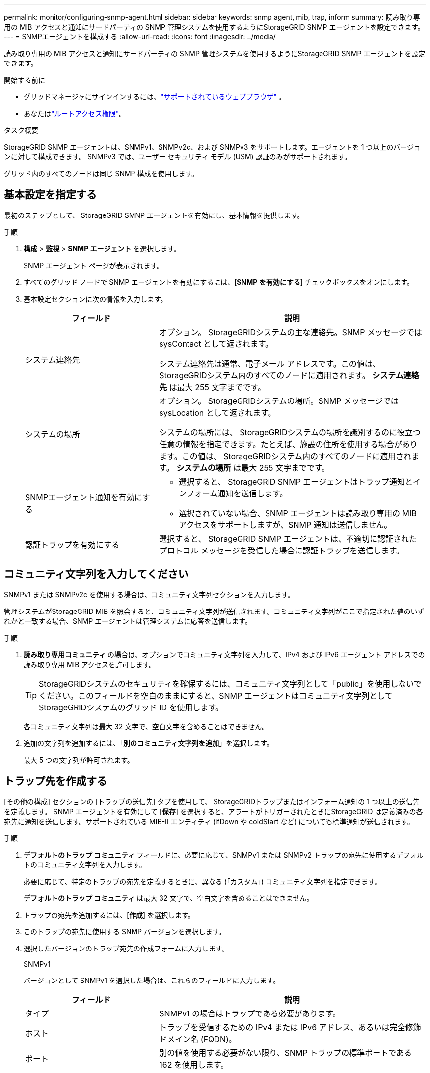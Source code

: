 ---
permalink: monitor/configuring-snmp-agent.html 
sidebar: sidebar 
keywords: snmp agent, mib, trap, inform 
summary: 読み取り専用の MIB アクセスと通知にサードパーティの SNMP 管理システムを使用するようにStorageGRID SNMP エージェントを設定できます。 
---
= SNMPエージェントを構成する
:allow-uri-read: 
:icons: font
:imagesdir: ../media/


[role="lead"]
読み取り専用の MIB アクセスと通知にサードパーティの SNMP 管理システムを使用するようにStorageGRID SNMP エージェントを設定できます。

.開始する前に
* グリッドマネージャにサインインするには、link:../admin/web-browser-requirements.html["サポートされているウェブブラウザ"] 。
* あなたはlink:../admin/admin-group-permissions.html["ルートアクセス権限"]。


.タスク概要
StorageGRID SNMP エージェントは、SNMPv1、SNMPv2c、および SNMPv3 をサポートします。エージェントを 1 つ以上のバージョンに対して構成できます。  SNMPv3 では、ユーザー セキュリティ モデル (USM) 認証のみがサポートされます。

グリッド内のすべてのノードは同じ SNMP 構成を使用します。



== 基本設定を指定する

最初のステップとして、 StorageGRID SMNP エージェントを有効にし、基本情報を提供します。

.手順
. *構成* > *監視* > *SNMP エージェント* を選択します。
+
SNMP エージェント ページが表示されます。

. すべてのグリッド ノードで SNMP エージェントを有効にするには、[*SNMP を有効にする*] チェックボックスをオンにします。
. 基本設定セクションに次の情報を入力します。
+
[cols="1a,2a"]
|===
| フィールド | 説明 


 a| 
システム連絡先
 a| 
オプション。  StorageGRIDシステムの主な連絡先。SNMP メッセージでは sysContact として返されます。

システム連絡先は通常、電子メール アドレスです。この値は、 StorageGRIDシステム内のすべてのノードに適用されます。  *システム連絡先* は最大 255 文字までです。



 a| 
システムの場所
 a| 
オプション。  StorageGRIDシステムの場所。SNMP メッセージでは sysLocation として返されます。

システムの場所には、 StorageGRIDシステムの場所を識別するのに役立つ任意の情報を指定できます。たとえば、施設の住所を使用する場合があります。この値は、 StorageGRIDシステム内のすべてのノードに適用されます。  *システムの場所* は最大 255 文字までです。



 a| 
SNMPエージェント通知を有効にする
 a| 
** 選択すると、 StorageGRID SNMP エージェントはトラップ通知とインフォーム通知を送信します。
** 選択されていない場合、SNMP エージェントは読み取り専用の MIB アクセスをサポートしますが、SNMP 通知は送信しません。




 a| 
認証トラップを有効にする
 a| 
選択すると、 StorageGRID SNMP エージェントは、不適切に認証されたプロトコル メッセージを受信した場合に認証トラップを送信します。

|===




== コミュニティ文字列を入力してください

SNMPv1 または SNMPv2c を使用する場合は、コミュニティ文字列セクションを入力します。

管理システムがStorageGRID MIB を照会すると、コミュニティ文字列が送信されます。コミュニティ文字列がここで指定された値のいずれかと一致する場合、SNMP エージェントは管理システムに応答を送信します。

.手順
. *読み取り専用コミュニティ* の場合は、オプションでコミュニティ文字列を入力して、IPv4 および IPv6 エージェント アドレスでの読み取り専用 MIB アクセスを許可します。
+

TIP: StorageGRIDシステムのセキュリティを確保するには、コミュニティ文字列として「public」を使用しないでください。このフィールドを空白のままにすると、SNMP エージェントはコミュニティ文字列としてStorageGRIDシステムのグリッド ID を使用します。

+
各コミュニティ文字列は最大 32 文字で、空白文字を含めることはできません。

. 追加の文字列を追加するには、「*別のコミュニティ文字列を追加*」を選択します。
+
最大 5 つの文字列が許可されます。





== [[select_trap_destination]]トラップ先を作成する

[その他の構成] セクションの [トラップの送信先] タブを使用して、 StorageGRIDトラップまたはインフォーム通知の 1 つ以上の送信先を定義します。 SNMP エージェントを有効にして [*保存*] を選択すると、アラートがトリガーされたときにStorageGRID は定義済みの各宛先に通知を送信します。サポートされている MIB-II エンティティ (ifDown や coldStart など) についても標準通知が送信されます。

.手順
. *デフォルトのトラップ コミュニティ* フィールドに、必要に応じて、SNMPv1 または SNMPv2 トラップの宛先に使用するデフォルトのコミュニティ文字列を入力します。
+
必要に応じて、特定のトラップの宛先を定義するときに、異なる (「カスタム」) コミュニティ文字列を指定できます。

+
*デフォルトのトラップ コミュニティ* は最大 32 文字で、空白文字を含めることはできません。

. トラップの宛先を追加するには、[*作成*] を選択します。
. このトラップの宛先に使用する SNMP バージョンを選択します。
. 選択したバージョンのトラップ宛先の作成フォームに入力します。
+
[role="tabbed-block"]
====
.SNMPv1
--
バージョンとして SNMPv1 を選択した場合は、これらのフィールドに入力します。

[cols="1a,2a"]
|===
| フィールド | 説明 


 a| 
タイプ
 a| 
SNMPv1 の場合はトラップである必要があります。



 a| 
ホスト
 a| 
トラップを受信するための IPv4 または IPv6 アドレス、あるいは完全修飾ドメイン名 (FQDN)。



 a| 
ポート
 a| 
別の値を使用する必要がない限り、SNMP トラップの標準ポートである 162 を使用します。



 a| 
プロトコル
 a| 
TCP を使用する必要がない限り、標準の SNMP トラップ プロトコルである UDP を使用します。



 a| 
コミュニティ文字列
 a| 
デフォルトのトラップ コミュニティが指定されている場合はそれを使用するか、このトラップの宛先にカスタム コミュニティ文字列を入力します。

カスタム コミュニティ文字列は最大 32 文字までで、空白を含めることはできません。

|===
--
.SNMPv2c
--
バージョンとして SNMPv2c を選択した場合は、これらのフィールドに入力します。

[cols="1a,2a"]
|===
| フィールド | 説明 


 a| 
タイプ
 a| 
宛先がトラップまたはインフォームに使用されるかどうか。



 a| 
ホスト
 a| 
トラップを受信する IPv4 または IPv6 アドレスまたは FQDN。



 a| 
ポート
 a| 
別の値を使用する必要がない限り、SNMP トラップの標準ポートである 162 を使用します。



 a| 
プロトコル
 a| 
TCP を使用する必要がない限り、標準の SNMP トラップ プロトコルである UDP を使用します。



 a| 
コミュニティ文字列
 a| 
デフォルトのトラップ コミュニティが指定されている場合はそれを使用するか、このトラップの宛先にカスタム コミュニティ文字列を入力します。

カスタム コミュニティ文字列は最大 32 文字までで、空白を含めることはできません。

|===
--
.SNMPv3
--
バージョンとして SNMPv3 を選択した場合は、これらのフィールドに入力します。

[cols="1a,2a"]
|===
| フィールド | 説明 


 a| 
タイプ
 a| 
宛先がトラップまたはインフォームに使用されるかどうか。



 a| 
ホスト
 a| 
トラップを受信する IPv4 または IPv6 アドレスまたは FQDN。



 a| 
ポート
 a| 
別の値を使用する必要がない限り、SNMP トラップの標準ポートである 162 を使用します。



 a| 
プロトコル
 a| 
TCP を使用する必要がない限り、標準の SNMP トラップ プロトコルである UDP を使用します。



 a| 
USMユーザ
 a| 
認証に使用される USM ユーザー。

** *Trap* を選択した場合は、権限のあるエンジン ID を持たない USM ユーザーのみが表示されます。
** *Inform* を選択した場合は、権限のあるエンジン ID を持つ USM ユーザーのみが表示されます。
** ユーザーが表示されない場合:
+
... トラップの宛先を作成して保存します。
... へ移動<<create-usm-users,USMユーザーを作成する>>ユーザーを作成します。
... トラップの宛先タブに戻り、テーブルから保存した宛先を選択して、*編集*を選択します。
... ユーザーを選択します。




|===
--
====
. *作成*を選択します。
+
トラップの宛先が作成され、テーブルに追加されます。





== エージェントアドレスを作成する

必要に応じて、[その他の構成] セクションの [エージェント アドレス] タブを使用して、1 つ以上の「リスニング アドレス」を指定します。これらは、SNMP エージェントがクエリを受信できるStorageGRIDアドレスです。

エージェント アドレスを設定しない場合、デフォルトのリスニング アドレスはすべてのStorageGRIDネットワーク上の UDP ポート 161 になります。

.手順
. *作成*を選択します。
. 以下の情報を入力してください。
+
[cols="1a,2a"]
|===
| フィールド | 説明 


 a| 
インターネットプロトコル
 a| 
このアドレスが IPv4 を使用するか IPv6 を使用するかを指定します。

デフォルトでは、SNMP は IPv4 を使用します。



 a| 
転送プロトコル
 a| 
このアドレスが UDP を使用するか TCP を使用するかを指定します。

デフォルトでは、SNMP は UDP を使用します。



 a| 
StorageGRIDネットワーク
 a| 
エージェントがリッスンするStorageGRIDネットワーク。

** グリッド、管理、およびクライアント ネットワーク: SNMP エージェントは、3 つのネットワークすべてでクエリをリッスンします。
** グリッド ネットワーク
** 管理者ネットワーク
** クライアント ネットワーク
+
*注意*: 安全でないデータにクライアント ネットワークを使用し、クライアント ネットワークのエージェント アドレスを作成する場合は、SNMP トラフィックも安全でないことに注意してください。





 a| 
ポート
 a| 
オプションで、SNMP エージェントがリッスンするポート番号。

SNMP エージェントのデフォルトの UDP ポートは 161 ですが、未使用のポート番号を入力できます。

*注*: SNMP エージェントを保存すると、 StorageGRID は内部ファイアウォール上のエージェント アドレス ポートを自動的に開きます。外部ファイアウォールがこれらのポートへのアクセスを許可していることを確認する必要があります。

|===
. *作成*を選択します。
+
エージェント アドレスが作成され、テーブルに追加されます。





== [[create-usm-users]]USMユーザーを作成する

SNMPv3 を使用している場合は、[その他の構成] セクションの [USM ユーザー] タブを使用して、MIB を照会したり、トラップやインフォームを受信したりする権限を持つ USM ユーザーを定義します。


NOTE: SNMPv3 _inform_ 宛先には、エンジン ID を持つユーザーが必要です。  SNMPv3 _trap_ の宛先には、エンジン ID を持つユーザーを指定できません。

SNMPv1 または SNMPv2c のみを使用している場合、これらの手順は適用されません。

.手順
. *作成*を選択します。
. 以下の情報を入力してください。
+
[cols="1a,2a"]
|===
| フィールド | 説明 


 a| 
ユーザー名
 a| 
この USM ユーザーの一意の名前。

ユーザー名は最大 32 文字までで、空白文字を含めることはできません。ユーザーの作成後はユーザー名を変更できません。



 a| 
読み取り専用MIBアクセス
 a| 
選択すると、このユーザーには MIB への読み取り専用アクセス権が与えられます。



 a| 
権限のあるエンジンID
 a| 
このユーザーが通知先で使用される場合、このユーザーの権限のあるエンジン ID。

スペースなしで 10 ～ 64 文字 (5 ～ 32 バイト) の 16 進文字を入力します。この値は、通知のトラップ送信先で選択される USM ユーザーに必要です。この値は、トラップのトラップ送信先で選択される USM ユーザーには許可されません。

*注意*: 読み取り専用 MIB アクセスを持つ USM ユーザーはエンジン ID を持つことができないため、*読み取り専用 MIB アクセス* を選択した場合、このフィールドは表示されません。



 a| 
セキュリティレベル
 a| 
USM ユーザーのセキュリティ レベル:

** *authPriv*: このユーザーは認証とプライバシー (暗号化) を使用して通信します。認証プロトコルとパスワード、およびプライバシー プロトコルとパスワードを指定する必要があります。
** *authNoPriv*: このユーザーは認証あり、プライバシーなし (暗号化なし) で通信します。認証プロトコルとパスワードを指定する必要があります。




 a| 
認証プロトコル
 a| 
常に、唯一サポートされているプロトコルである SHA (HMAC-SHA-96) に設定されます。



 a| 
パスワード
 a| 
このユーザーが認証に使用するパスワード。



 a| 
プライバシー プロトコル
 a| 
*authPriv* を選択し、常に AES に設定した場合にのみ表示されます。AES は、唯一サポートされているプライバシー プロトコルです。



 a| 
パスワード
 a| 
*authPriv* を選択した場合にのみ表示されます。このユーザーがプライバシーのために使用されるパスワード。

|===
. *作成*を選択します。
+
USM ユーザーが作成され、テーブルに追加されます。

. SNMP エージェントの設定が完了したら、[*保存*] を選択します。
+
新しい SNMP エージェント構成がアクティブになります。


